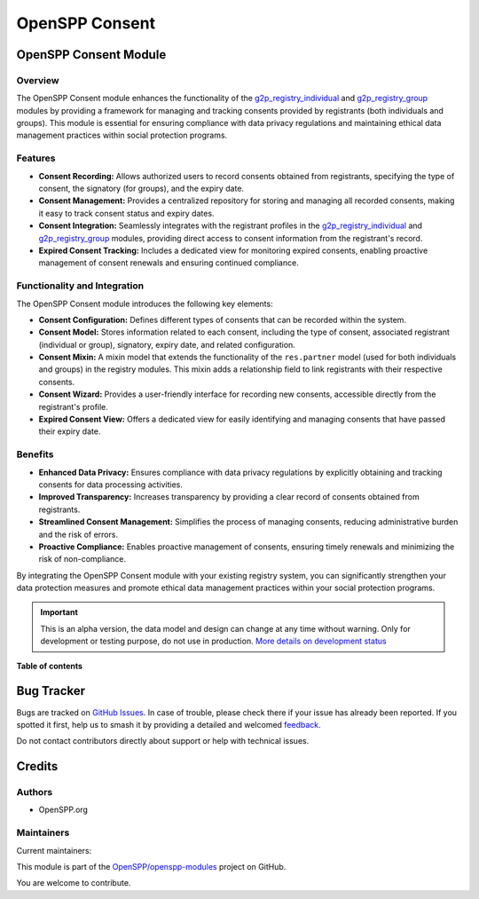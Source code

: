 ===============
OpenSPP Consent
===============

.. 
   !!!!!!!!!!!!!!!!!!!!!!!!!!!!!!!!!!!!!!!!!!!!!!!!!!!!
   !! This file is generated by oca-gen-addon-readme !!
   !! changes will be overwritten.                   !!
   !!!!!!!!!!!!!!!!!!!!!!!!!!!!!!!!!!!!!!!!!!!!!!!!!!!!
   !! source digest: sha256:69e96bb3800d1b52477a3dd858952a3dcaa79455ffb3e7fc7f01a91437cabd64
   !!!!!!!!!!!!!!!!!!!!!!!!!!!!!!!!!!!!!!!!!!!!!!!!!!!!

.. |badge1| image:: https://img.shields.io/badge/maturity-Alpha-red.png
    :target: https://odoo-community.org/page/development-status
    :alt: Alpha
.. |badge2| image:: https://img.shields.io/badge/licence-LGPL--3-blue.png
    :target: http://www.gnu.org/licenses/lgpl-3.0-standalone.html
    :alt: License: LGPL-3
.. |badge3| image:: https://img.shields.io/badge/github-OpenSPP%2Fopenspp--modules-lightgray.png?logo=github
    :target: https://github.com/OpenSPP/openspp-modules/tree/17.0/spp_consent
    :alt: OpenSPP/openspp-modules

|badge1| |badge2| |badge3|

OpenSPP Consent Module
======================

Overview
--------

The OpenSPP Consent module enhances the functionality of the
`g2p_registry_individual <g2p_registry_individual>`__ and
`g2p_registry_group <g2p_registry_group>`__ modules by providing a
framework for managing and tracking consents provided by registrants
(both individuals and groups). This module is essential for ensuring
compliance with data privacy regulations and maintaining ethical data
management practices within social protection programs.

Features
--------

-  **Consent Recording:** Allows authorized users to record consents
   obtained from registrants, specifying the type of consent, the
   signatory (for groups), and the expiry date.
-  **Consent Management:** Provides a centralized repository for storing
   and managing all recorded consents, making it easy to track consent
   status and expiry dates.
-  **Consent Integration:** Seamlessly integrates with the registrant
   profiles in the `g2p_registry_individual <g2p_registry_individual>`__
   and `g2p_registry_group <g2p_registry_group>`__ modules, providing
   direct access to consent information from the registrant's record.
-  **Expired Consent Tracking:** Includes a dedicated view for
   monitoring expired consents, enabling proactive management of consent
   renewals and ensuring continued compliance.

Functionality and Integration
-----------------------------

The OpenSPP Consent module introduces the following key elements:

-  **Consent Configuration:** Defines different types of consents that
   can be recorded within the system.
-  **Consent Model:** Stores information related to each consent,
   including the type of consent, associated registrant (individual or
   group), signatory, expiry date, and related configuration.
-  **Consent Mixin:** A mixin model that extends the functionality of
   the ``res.partner`` model (used for both individuals and groups) in
   the registry modules. This mixin adds a relationship field to link
   registrants with their respective consents.
-  **Consent Wizard:** Provides a user-friendly interface for recording
   new consents, accessible directly from the registrant's profile.
-  **Expired Consent View:** Offers a dedicated view for easily
   identifying and managing consents that have passed their expiry date.

Benefits
--------

-  **Enhanced Data Privacy:** Ensures compliance with data privacy
   regulations by explicitly obtaining and tracking consents for data
   processing activities.
-  **Improved Transparency:** Increases transparency by providing a
   clear record of consents obtained from registrants.
-  **Streamlined Consent Management:** Simplifies the process of
   managing consents, reducing administrative burden and the risk of
   errors.
-  **Proactive Compliance:** Enables proactive management of consents,
   ensuring timely renewals and minimizing the risk of non-compliance.

By integrating the OpenSPP Consent module with your existing registry
system, you can significantly strengthen your data protection measures
and promote ethical data management practices within your social
protection programs.

.. IMPORTANT::
   This is an alpha version, the data model and design can change at any time without warning.
   Only for development or testing purpose, do not use in production.
   `More details on development status <https://odoo-community.org/page/development-status>`_

**Table of contents**

.. contents::
   :local:

Bug Tracker
===========

Bugs are tracked on `GitHub Issues <https://github.com/OpenSPP/openspp-modules/issues>`_.
In case of trouble, please check there if your issue has already been reported.
If you spotted it first, help us to smash it by providing a detailed and welcomed
`feedback <https://github.com/OpenSPP/openspp-modules/issues/new?body=module:%20spp_consent%0Aversion:%2017.0%0A%0A**Steps%20to%20reproduce**%0A-%20...%0A%0A**Current%20behavior**%0A%0A**Expected%20behavior**>`_.

Do not contact contributors directly about support or help with technical issues.

Credits
=======

Authors
-------

* OpenSPP.org

Maintainers
-----------

.. |maintainer-jeremi| image:: https://github.com/jeremi.png?size=40px
    :target: https://github.com/jeremi
    :alt: jeremi
.. |maintainer-gonzalesedwin1123| image:: https://github.com/gonzalesedwin1123.png?size=40px
    :target: https://github.com/gonzalesedwin1123
    :alt: gonzalesedwin1123

Current maintainers:

|maintainer-jeremi| |maintainer-gonzalesedwin1123| 

This module is part of the `OpenSPP/openspp-modules <https://github.com/OpenSPP/openspp-modules/tree/17.0/spp_consent>`_ project on GitHub.

You are welcome to contribute.
